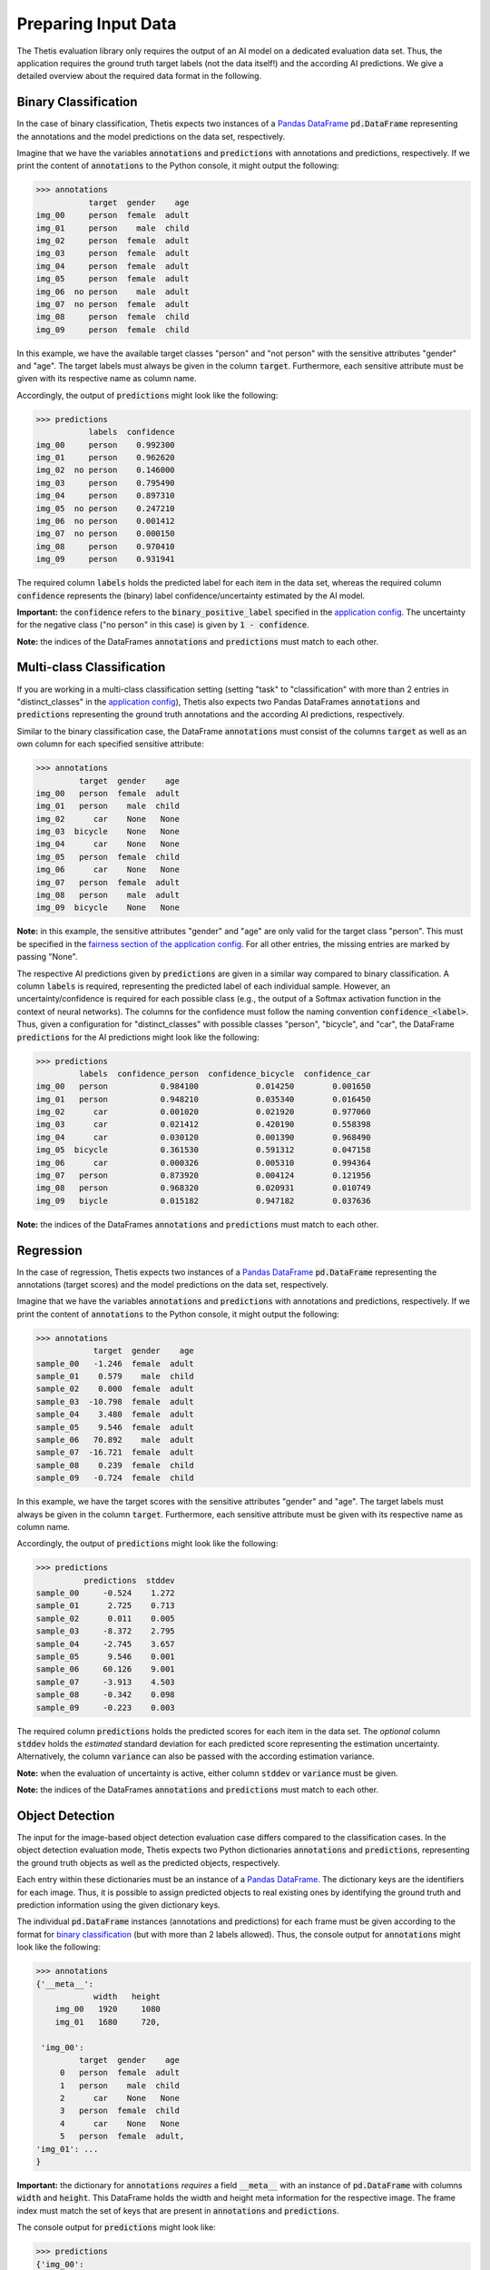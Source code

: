 Preparing Input Data
====================

The Thetis evaluation library only requires the output of an AI model on a dedicated evaluation data set.
Thus, the application requires the ground truth target labels (not the data itself!) and the according AI predictions.
We give a detailed overview about the required data format in the following.

Binary Classification
---------------------
In the case of binary classification, Thetis expects two instances of a `Pandas DataFrame <https://pandas.pydata.org/docs/reference/api/pandas.DataFrame.html>`__ :code:`pd.DataFrame`
representing the annotations and the model predictions on the data set, respectively.

Imagine that we have the variables :code:`annotations` and :code:`predictions` with annotations and predictions, respectively.
If we print the content of :code:`annotations` to the Python console, it might output the following:

.. code-block:: python

   >>> annotations
              target  gender    age
   img_00     person  female  adult
   img_01     person    male  child
   img_02     person  female  adult
   img_03     person  female  adult
   img_04     person  female  adult
   img_05     person  female  adult
   img_06  no person    male  adult
   img_07  no person  female  adult
   img_08     person  female  child
   img_09     person  female  child

In this example, we have the available target classes "person" and "not person" with the sensitive
attributes "gender" and "age". The target labels must always be given in the column :code:`target`. Furthermore,
each sensitive attribute must be given with its respective name as column name.

Accordingly, the output of :code:`predictions` might look like the following:

.. code-block:: python

   >>> predictions
              labels  confidence
   img_00     person    0.992300
   img_01     person    0.962620
   img_02  no person    0.146000
   img_03     person    0.795490
   img_04     person    0.897310
   img_05  no person    0.247210
   img_06  no person    0.001412
   img_07  no person    0.000150
   img_08     person    0.970410
   img_09     person    0.931941

The required column :code:`labels` holds the predicted label for each item in the data set, whereas the required
column :code:`confidence` represents the (binary) label confidence/uncertainty estimated by the AI model.

**Important:** the :code:`confidence` refers to the :code:`binary_positive_label` specified in the `application config <#>`__.
The uncertainty for the negative class ("no person" in this case) is given by :code:`1 - confidence`.

**Note:** the indices of the DataFrames :code:`annotations` and :code:`predictions` must match to each other.

Multi-class Classification
--------------------------

If you are working in a multi-class classification setting (setting "task" to "classification" with more than 2 entries
in "distinct_classes" in the `application config <#>`__), Thetis also expects two Pandas DataFrames :code:`annotations`
and :code:`predictions` representing the ground truth annotations and the according AI predictions, respectively.

Similar to the binary classification case, the DataFrame :code:`annotations` must consist of the columns :code:`target`
as well as an own column for each specified sensitive attribute:

.. code-block:: python

   >>> annotations
            target  gender    age
   img_00   person  female  adult
   img_01   person    male  child
   img_02      car    None   None
   img_03  bicycle    None   None
   img_04      car    None   None
   img_05   person  female  child
   img_06      car    None   None
   img_07   person  female  adult
   img_08   person    male  adult
   img_09  bicycle    None   None

**Note:** in this example, the sensitive attributes "gender" and "age" are only valid for the target class "person".
This must be specified in the `fairness section of the application config <#>`__. For all other entries, the
missing entries are marked by passing "None".

The respective AI predictions given by :code:`predictions` are given in a similar way compared to binary classification.
A column :code:`labels` is required, representing the predicted label of each individual sample.
However, an uncertainty/confidence is required for each possible class (e.g., the output of a Softmax activation function
in the context of neural networks). The columns for the confidence must follow the naming convention
:code:`confidence_<label>`. Thus, given a configuration for "distinct_classes" with possible classes "person",
"bicycle", and "car", the DataFrame :code:`predictions` for the AI predictions might look like the following:

.. code-block:: python

   >>> predictions
            labels  confidence_person  confidence_bicycle  confidence_car
   img_00   person           0.984100            0.014250        0.001650
   img_01   person           0.948210            0.035340        0.016450
   img_02      car           0.001020            0.021920        0.977060
   img_03      car           0.021412            0.420190        0.558398
   img_04      car           0.030120            0.001390        0.968490
   img_05  bicycle           0.361530            0.591312        0.047158
   img_06      car           0.000326            0.005310        0.994364
   img_07   person           0.873920            0.004124        0.121956
   img_08   person           0.968320            0.020931        0.010749
   img_09   biycle           0.015182            0.947182        0.037636

**Note:** the indices of the DataFrames :code:`annotations` and :code:`predictions` must match to each other.

Regression
----------

In the case of regression, Thetis expects two instances of a `Pandas DataFrame <https://pandas.pydata.org/docs/reference/api/pandas.DataFrame.html>`__ :code:`pd.DataFrame`
representing the annotations (target scores) and the model predictions on the data set, respectively.

Imagine that we have the variables :code:`annotations` and :code:`predictions` with annotations and predictions, respectively.
If we print the content of :code:`annotations` to the Python console, it might output the following:

.. code-block:: python

   >>> annotations
               target  gender    age
   sample_00   -1.246  female  adult
   sample_01    0.579    male  child
   sample_02    0.000  female  adult
   sample_03  -10.798  female  adult
   sample_04    3.480  female  adult
   sample_05    9.546  female  adult
   sample_06   70.892    male  adult
   sample_07  -16.721  female  adult
   sample_08    0.239  female  child
   sample_09   -0.724  female  child

In this example, we have the target scores with the sensitive
attributes "gender" and "age". The target labels must always be given in the column :code:`target`. Furthermore,
each sensitive attribute must be given with its respective name as column name.

Accordingly, the output of :code:`predictions` might look like the following:

.. code-block:: python

   >>> predictions
             predictions  stddev
   sample_00     -0.524    1.272
   sample_01      2.725    0.713
   sample_02      0.011    0.005
   sample_03     -8.372    2.795
   sample_04     -2.745    3.657
   sample_05      9.546    0.001
   sample_06     60.126    9.001
   sample_07     -3.913    4.503
   sample_08     -0.342    0.098
   sample_09     -0.223    0.003

The required column :code:`predictions` holds the predicted scores for each item in the data set. The *optional* column
:code:`stddev` holds the *estimated* standard deviation for each predicted score representing the estimation
uncertainty. Alternatively, the column :code:`variance` can also be passed with the according estimation variance.

**Note:** when the evaluation of uncertainty is active, either column :code:`stddev` or :code:`variance` must be given.

**Note:** the indices of the DataFrames :code:`annotations` and :code:`predictions` must match to each other.

Object Detection
----------------

The input for the image-based object detection evaluation case differs compared to the classification cases.
In the object detection evaluation mode, Thetis expects two Python dictionaries :code:`annotations` and
:code:`predictions`, representing the ground truth objects as well as the predicted objects, respectively.

Each entry within these dictionaries must be an instance of a `Pandas DataFrame <https://pandas.pydata.org/docs/reference/api/pandas.DataFrame.html>`__.
The dictionary keys are the identifiers for each image. Thus, it is possible to assign predicted objects to real
existing ones by identifying the ground truth and prediction information using the given dictionary keys.

The individual :code:`pd.DataFrame` instances (annotations and predictions) for each frame must be given according
to the format for `binary classification <Binary Classification>`_ (but with more than 2 labels allowed). Thus, the
console output for :code:`annotations` might look like the following:

.. code-block:: python

   >>> annotations
   {'__meta__':
               width   height
       img_00   1920     1080
       img_01   1680     720,

    'img_00':
            target  gender    age
        0   person  female  adult
        1   person    male  child
        2      car    None   None
        3   person  female  child
        4      car    None   None
        5   person  female  adult,
   'img_01': ...
   }

**Important:** the dictionary for :code:`annotations` *requires* a field :code:`__meta__` with an instance of
:code:`pd.DataFrame` with columns :code:`width` and :code:`height`. This DataFrame holds the width and height meta
information for the respective image. The frame index must match the set of keys that are present in
:code:`annotations` and :code:`predictions`.

The console output for :code:`predictions` might look like:

.. code-block:: python

   >>> predictions
   {'img_00':
           labels  confidence
       0   person    0.914123
       1   person    0.871923
       2      car    0.921751
       3      car    0.993720
       4      car    0.351152
       5  bicycle    0.639153
       6      car    0.817591
       7   person    0.912730
       8   person    0.981693
       9   biycle    0.583190,
   'img_01': ...
   }

**Note:** the indices of the individual :code:`pd.DataFrame` instances are not expected to match each other since
the amount of predicted and real-existing objects can differ.

Furthermore, only a single field for :code:`confidence` is expected, even when working with multiple labels.
This is because most of the common object dection algorithms only output a single confidence estimate for a detected
object, discarding the confidence information for the remaining classes.

